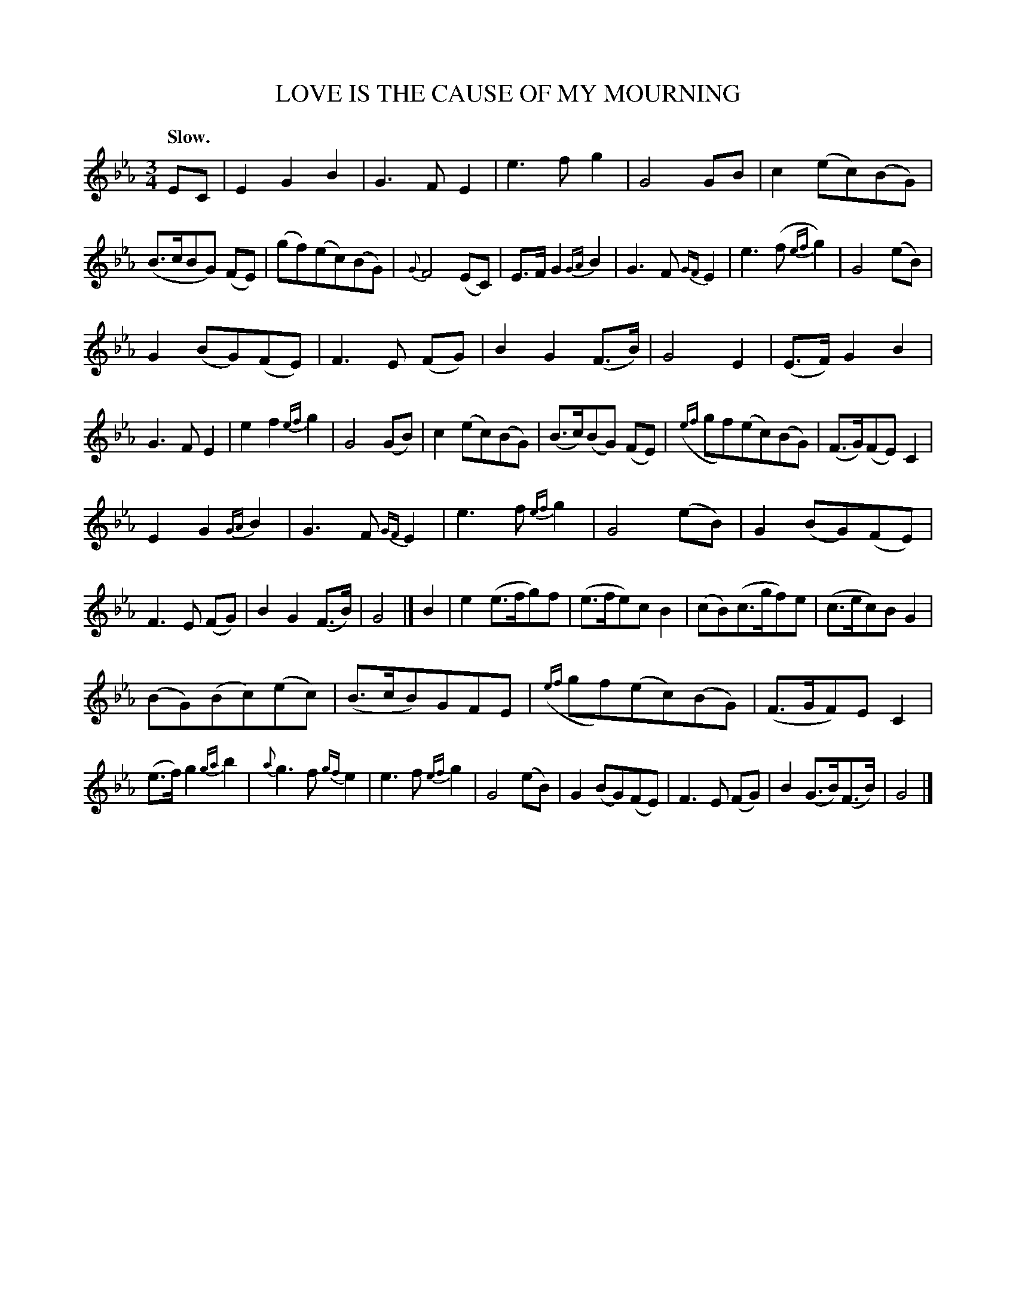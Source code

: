 X: 11652
T: LOVE IS THE CAUSE OF MY MOURNING
Q: "Slow."
%R: air, waltz
B: W. Hamilton "Universal Tune-Book" Vol. 1 Glasgow 1844 p.165 #2
S: http://imslp.org/wiki/Hamilton's_Universal_Tune-Book_(Various)
Z: 2016 John Chambers <jc:trillian.mit.edu>
M: 3/4
L: 1/8
K: Eb
%%slurgraces yes
%%graceslurs yes
% - - - - - - - - - - - - - - - - - - - - - - - - -
EC |\
E2G2B2 | G3FE2 | e3fg2 | G4GB |\
c2(ec)(BG) | (B>cBG) (FE) | (gf)(ec)(BG) | {G}F4 (EC) |\
E>FG2{GA}B2 | G3F{GF}E2 | e3(f{ef}g2) | G4(eB) |
G2(BG)(FE) | F3E (FG) | B2G2(F>B) | G4E2 |\
(E>F)G2B2 | G3FE2 | e2f2{ef}g2 | G4(GB) |\
c2(ec)(BG) | (B>c)(BG) (FE) | ({ef}gf)(ec)(BG) | (F>G)(FE)C2 |
E2G2{GA}B2 | G3F{GF}E2 | e3f{ef}g2 | G4(eB) |\
G2(BG)(FE) | F3E (FG) | B2G2(F>B) | G4 |]\
B2 |\
e2(e>fg)f | (e>fe)cB2 | (cB)(c>gf)e | (c>ec)BG2 |
(BG)(Bc)(ec) | (B>cB)GFE | ({ef}gf)(ec)(BG) | (F>GF)EC2 |\
(e>f)g2{ga}b2 | {a}g3f{gf}e2 | e3f{ef}g2 | G4(eB) |\
G2(BG)(FE) | F3E (FG) | B2(G>B)(F>B) | G4 |]
% - - - - - - - - - - - - - - - - - - - - - - - - -
